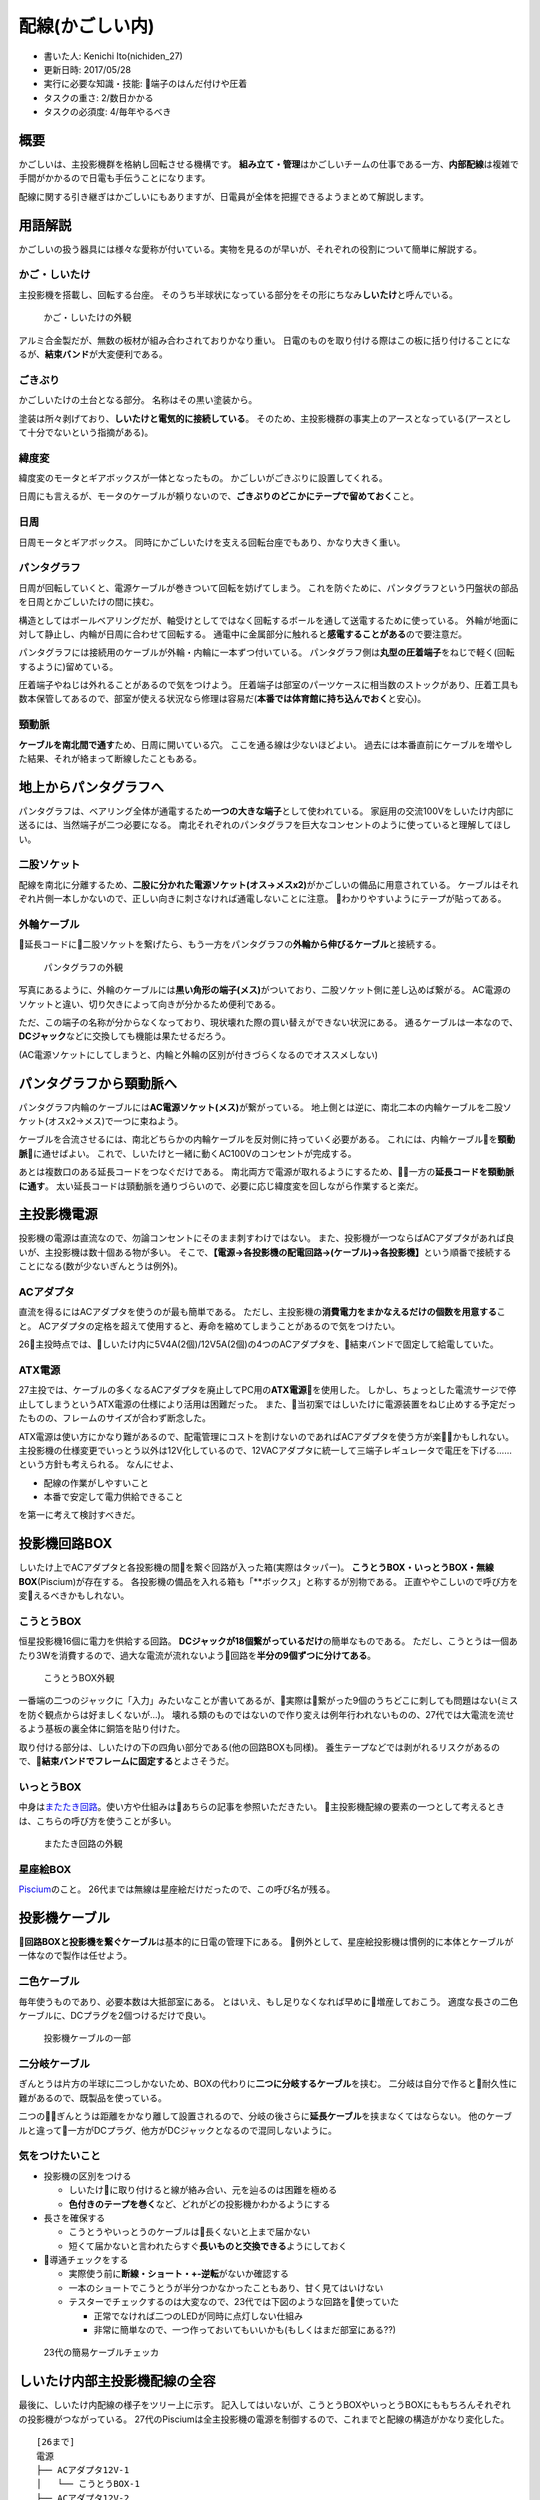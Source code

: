 配線(かごしい内)
================

-  書いた人: Kenichi Ito(nichiden\_27)
-  更新日時: 2017/05/28
-  実行に必要な知識・技能: 端子のはんだ付けや圧着
-  タスクの重さ: 2/数日かかる
-  タスクの必須度: 4/毎年やるべき

概要
----

かごしいは、主投影機群を格納し回転させる機構です。
**組み立て・管理**\ はかごしいチームの仕事である一方、\ **内部配線**\ は複雑で手間がかかるので日電も手伝うことになります。

配線に関する引き継ぎはかごしいにもありますが、日電員が全体を把握できるようまとめて解説します。

用語解説
--------

かごしいの扱う器具には様々な愛称が付いている。実物を見るのが早いが、それぞれの役割について簡単に解説する。

かご・しいたけ
~~~~~~~~~~~~~~

主投影機を搭載し、回転する台座。
そのうち半球状になっている部分をその形にちなみ\ **しいたけ**\ と呼んでいる。

.. figure:: _media/kago-shiitake.jpg
   :alt: かご・しいたけの外観

   かご・しいたけの外観

アルミ合金製だが、無数の板材が組み合わされておりかなり重い。
日電のものを取り付ける際はこの板に括り付けることになるが、\ **結束バンド**\ が大変便利である。

ごきぶり
~~~~~~~~

かごしいたけの土台となる部分。 名称はその黒い塗装から。

塗装は所々剥げており、\ **しいたけと電気的に接続している**\ 。
そのため、主投影機群の事実上のアースとなっている(アースとして十分でないという指摘がある)。

緯度変
~~~~~~

緯度変のモータとギアボックスが一体となったもの。
かごしいがごきぶりに設置してくれる。

日周にも言えるが、モータのケーブルが頼りないので、\ **ごきぶりのどこかにテープで留めておく**\ こと。

日周
~~~~

日周モータとギアボックス。
同時にかごしいたけを支える回転台座でもあり、かなり大きく重い。

パンタグラフ
~~~~~~~~~~~~

日周が回転していくと、電源ケーブルが巻きついて回転を妨げてしまう。
これを防ぐために、パンタグラフという円盤状の部品を日周とかごしいたけの間に挟む。

構造としてはボールベアリングだが、軸受けとしてではなく回転するボールを通して送電するために使っている。
外輪が地面に対して静止し、内輪が日周に合わせて回転する。
通電中に金属部分に触れると\ **感電することがある**\ ので要注意だ。

パンタグラフには接続用のケーブルが外輪・内輪に一本ずつ付いている。
パンタグラフ側は\ **丸型の圧着端子**\ をねじで軽く(回転するように)留めている。

圧着端子やねじは外れることがあるので気をつけよう。
圧着端子は部室のパーツケースに相当数のストックがあり、圧着工具も数本保管してあるので、部室が使える状況なら修理は容易だ(\ **本番では体育館に持ち込んでおく**\ と安心)。

頸動脈
~~~~~~

**ケーブルを南北間で通す**\ ため、日周に開いている穴。
ここを通る線は少ないほどよい。
過去には本番直前にケーブルを増やした結果、それが絡まって断線したこともある。

地上からパンタグラフへ
----------------------

パンタグラフは、ベアリング全体が通電するため\ **一つの大きな端子**\ として使われている。
家庭用の交流100Vをしいたけ内部に送るには、当然端子が二つ必要になる。
南北それぞれのパンタグラフを巨大なコンセントのように使っていると理解してほしい。

二股ソケット
~~~~~~~~~~~~

配線を南北に分離するため、\ **二股に分かれた電源ソケット(オス→メスx2)**\ がかごしいの備品に用意されている。
ケーブルはそれぞれ片側一本しかないので、正しい向きに刺さなければ通電しないことに注意。
わかりやすいようにテープが貼ってある。

外輪ケーブル
~~~~~~~~~~~~

延長コードに二股ソケットを繋げたら、もう一方をパンタグラフの\ **外輪から伸びるケーブル**\ と接続する。

.. figure:: _media/pantograph.jpg
   :alt: パンタグラフの外観

   パンタグラフの外観

写真にあるように、外輪のケーブルには\ **黒い角形の端子(メス)**\ がついており、二股ソケット側に差し込めば繋がる。
AC電源のソケットと違い、切り欠きによって向きが分かるため便利である。

ただ、この端子の名称が分からなくなっており、現状壊れた際の買い替えができない状況にある。
通るケーブルは一本なので、\ **DCジャック**\ などに交換しても機能は果たせるだろう。

(AC電源ソケットにしてしまうと、内輪と外輪の区別が付きづらくなるのでオススメしない)

パンタグラフから頸動脈へ
------------------------

パンタグラフ内輪のケーブルには\ **AC電源ソケット(メス)**\ が繋がっている。
地上側とは逆に、南北二本の内輪ケーブルを二股ソケット(オスx2→メス)で一つに束ねよう。

ケーブルを合流させるには、南北どちらかの内輪ケーブルを反対側に持っていく必要がある。
これには、内輪ケーブルを\ **頸動脈**\ に通せばよい。
これで、しいたけと一緒に動くAC100Vのコンセントが完成する。

あとは複数口のある延長コードをつなぐだけである。
南北両方で電源が取れるようにするため、一方の\ **延長コードを頸動脈に通す**\ 。
太い延長コードは頸動脈を通りづらいので、必要に応じ緯度変を回しながら作業すると楽だ。

主投影機電源
------------

投影機の電源は直流なので、勿論コンセントにそのまま刺すわけではない。
また、投影機が一つならばACアダプタがあれば良いが、主投影機は数十個ある物が多い。
そこで、\ **【電源→各投影機の配電回路→(ケーブル)→各投影機】**\ という順番で接続することになる(数が少ないぎんとうは例外)。

ACアダプタ
~~~~~~~~~~

直流を得るにはACアダプタを使うのが最も簡単である。
ただし、主投影機の\ **消費電力をまかなえるだけの個数を用意する**\ こと。
ACアダプタの定格を超えて使用すると、寿命を縮めてしまうことがあるので気をつけたい。

26主投時点では、しいたけ内に5V4A(2個)/12V5A(2個)の4つのACアダプタを、結束バンドで固定して給電していた。

ATX電源
~~~~~~~

27主投では、ケーブルの多くなるACアダプタを廃止してPC用の\ **ATX電源**\ を使用した。
しかし、ちょっとした電流サージで停止してしまうというATX電源の仕様により活用は困難だった。
また、当初案ではしいたけに電源装置をねじ止めする予定だったものの、フレームのサイズが合わず断念した。

ATX電源は使い方にかなり難があるので、配電管理にコストを割けないのであればACアダプタを使う方が楽かもしれない。
主投影機の仕様変更でいっとう以外は12V化しているので、12VACアダプタに統一して三端子レギュレータで電圧を下げる……という方針も考えられる。
なんにせよ、

-  配線の作業がしやすいこと
-  本番で安定して電力供給できること

を第一に考えて検討すべきだ。

投影機回路BOX
-------------

しいたけ上でACアダプタと各投影機の間を繋ぐ回路が入った箱(実際はタッパー)。
**こうとうBOX・いっとうBOX・無線BOX**\ (Piscium)が存在する。
各投影機の備品を入れる箱も「\*\*ボックス」と称するが別物である。
正直ややこしいので呼び方を変えるべきかもしれない。

こうとうBOX
~~~~~~~~~~~

恒星投影機16個に電力を供給する回路。
**DCジャックが18個繋がっているだけ**\ の簡単なものである。
ただし、こうとうは一個あたり3Wを消費するので、過大な電流が流れないよう回路を\ **半分の9個ずつに分けてある**\ 。

.. figure:: _media/koutou-box-appearance.jpg
   :alt: こうとうBOX外観

   こうとうBOX外観

一番端の二つのジャックに「入力」みたいなことが書いてあるが、実際は繋がった9個のうちどこに刺しても問題はない(ミスを防ぐ観点からは好ましくないが...)。
壊れる類のものではないので作り変えは例年行われないものの、27代では大電流を流せるよう基板の裏全体に銅箔を貼り付けた。

取り付ける部分は、しいたけの下の四角い部分である(他の回路BOXも同様)。
養生テープなどでは剥がれるリスクがあるので、\ **結束バンドでフレームに固定する**\ とよさそうだ。

いっとうBOX
~~~~~~~~~~~

中身は\ `またたき回路 <twinkle.html>`__\ 。使い方や仕組みはあちらの記事を参照いただきたい。
主投影機配線の要素の一つとして考えるときは、こちらの呼び方を使うことが多い。

.. figure:: _media/twinkle-appearance.jpg
   :alt: またたき回路の外観

   またたき回路の外観

星座絵BOX
~~~~~~~~~

`Piscium <wireless/piscium.html>`__\ のこと。
26代までは無線は星座絵だけだったので、この呼び名が残る。

投影機ケーブル
--------------

**回路BOXと投影機を繋ぐケーブル**\ は基本的に日電の管理下にある。
例外として、星座絵投影機は慣例的に本体とケーブルが一体なので製作は任せよう。

二色ケーブル
~~~~~~~~~~~~

毎年使うものであり、必要本数は大抵部室にある。
とはいえ、もし足りなくなれば早めに増産しておこう。
適度な長さの二色ケーブルに、DCプラグを2個つけるだけで良い。

.. figure:: _media/syutou-cable.jpg
   :alt: 投影機ケーブルの一部

   投影機ケーブルの一部

二分岐ケーブル
~~~~~~~~~~~~~~

ぎんとうは片方の半球に二つしかないため、BOXの代わりに\ **二つに分岐するケーブル**\ を挟む。
二分岐は自分で作ると耐久性に難があるので、既製品を使っている。

二つのぎんとうは距離をかなり離して設置されるので、分岐の後さらに\ **延長ケーブル**\ を挟まなくてはならない。
他のケーブルと違って一方がDCプラグ、他方がDCジャックとなるので混同しないように。

気をつけたいこと
~~~~~~~~~~~~~~~~

-  投影機の区別をつける

   -  しいたけに取り付けると線が絡み合い、元を辿るのは困難を極める
   -  **色付きのテープを巻く**\ など、どれがどの投影機かわかるようにする

-  長さを確保する

   -  こうとうやいっとうのケーブルは長くないと上まで届かない
   -  短くて届かないと言われたらすぐ\ **長いものと交換できる**\ ようにしておく

-  導通チェックをする

   -  実際使う前に\ **断線・ショート・+-逆転**\ がないか確認する
   -  一本のショートでこうとうが半分つかなかったこともあり、甘く見てはいけない
   -  テスターでチェックするのは大変なので、23代では下図のような回路を使っていた

      -  正常でなければ二つのLEDが同時に点灯しない仕組み
      -  非常に簡単なので、一つ作っておいてもいいかも(もしくはまだ部室にある??)

.. figure:: _media/cablechecker-23.png
   :alt: 23代の簡易ケーブルチェッカ

   23代の簡易ケーブルチェッカ

しいたけ内部主投影機配線の全容
------------------------------

最後に、しいたけ内配線の様子をツリー上に示す。
記入してはいないが、こうとうBOXやいっとうBOXにももちろんそれぞれの投影機がつながっている。
27代のPisciumは全主投影機の電源を制御するので、これまでと配線の構造がかなり変化した。

::

    [26まで]
    電源
    ├── ACアダプタ12V-1
    │   └── こうとうBOX-1
    ├── ACアダプタ12V-2
    │   └── こうとうBOX-2
    ├── ACアダプタ5V-1
    │   ├── いっとうBOX
    │   └── 二股DCケーブル
    │       └── (各ぎんとう)
    └── ACアダプタ5V-2
        └── 星座絵BOX

    [27]
    電源
    ├── ATX電源装置+Piscium
    │   ├── (各星座絵)
    │   ├── 二股DCケーブル
    │   │   └── (各ぎんとう)
    │   ├── いっとうBOX
    │   ├── こうとうBOX1
    │   └── こうとうBOX2
    └── USB用ACアダプタ
        └── Piscium(無線モジュール)
